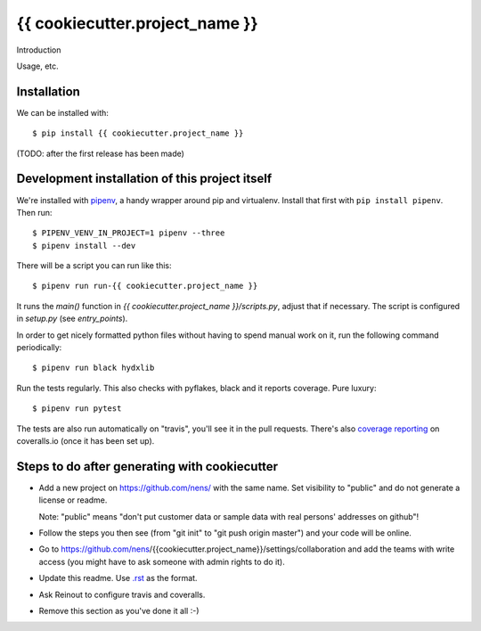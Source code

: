 {{ cookiecutter.project_name }}
==========================================

Introduction

Usage, etc.


Installation
------------

We can be installed with::

  $ pip install {{ cookiecutter.project_name }}

(TODO: after the first release has been made)


Development installation of this project itself
-----------------------------------------------

We're installed with `pipenv <https://docs.pipenv.org/>`_, a handy wrapper
around pip and virtualenv. Install that first with ``pip install
pipenv``. Then run::

    $ PIPENV_VENV_IN_PROJECT=1 pipenv --three
    $ pipenv install --dev

There will be a script you can run like this::

    $ pipenv run run-{{ cookiecutter.project_name }}

It runs the `main()` function in `{{ cookiecutter.project_name }}/scripts.py`,
adjust that if necessary. The script is configured in `setup.py` (see
`entry_points`).

In order to get nicely formatted python files without having to spend manual
work on it, run the following command periodically::

  $ pipenv run black hydxlib

Run the tests regularly. This also checks with pyflakes, black and it reports
coverage. Pure luxury::

  $ pipenv run pytest

The tests are also run automatically on "travis", you'll see it in the pull
requests. There's also `coverage reporting
<https://coveralls.io/github/nens/{{ cookiecutter.project_name }}>`_ on
coveralls.io (once it has been set up).


Steps to do after generating with cookiecutter
----------------------------------------------

- Add a new project on https://github.com/nens/ with the same name. Set
  visibility to "public" and do not generate a license or readme.

  Note: "public" means "don't put customer data or sample data with real
  persons' addresses on github"!

- Follow the steps you then see (from "git init" to "git push origin master")
  and your code will be online.

- Go to
  https://github.com/nens/{{cookiecutter.project_name}}/settings/collaboration
  and add the teams with write access (you might have to ask someone with
  admin rights to do it).

- Update this readme. Use `.rst
  <http://www.sphinx-doc.org/en/stable/rest.html>`_ as the format.

- Ask Reinout to configure travis and coveralls.

- Remove this section as you've done it all :-)
